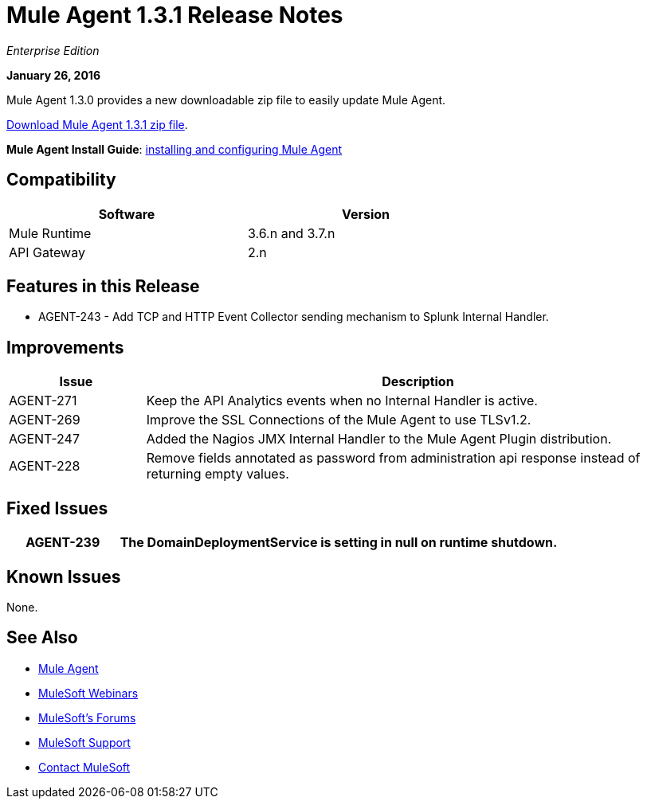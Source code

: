 = Mule Agent 1.3.1 Release Notes
:keywords: mule, agent, 1.3, release notes

_Enterprise Edition_

*January 26, 2016*

Mule Agent 1.3.0 provides a new downloadable zip file to easily update Mule Agent.

link:http://mule-agent.s3.amazonaws.com/1.3.1/mule-agent-1.3.1.zip[Download Mule Agent 1.3.1 zip file].

*Mule Agent Install Guide*: link:/runtime-manager/installing-and-configuring-mule-agent[installing and configuring Mule Agent]

== Compatibility

[width="70%",cols="50a,50a",options="header"]
|===
|Software|Version
|Mule Runtime|3.6.n and 3.7.n
|API Gateway|2.n
|===

== Features in this Release

* AGENT-243 - Add TCP and HTTP Event Collector sending mechanism to Splunk Internal Handler.

== Improvements

[width="100%",cols="20a,80a",options="header"]
|===
|Issue|Description
|AGENT-271 |Keep the API Analytics events when no Internal Handler is active.
|AGENT-269 |Improve the SSL Connections of the Mule Agent to use TLSv1.2.
|AGENT-247 |Added the Nagios JMX Internal Handler to the Mule Agent Plugin distribution.
|AGENT-228 |Remove fields annotated as password from administration api response instead of returning empty values.
|===

== Fixed Issues

[width="100%",cols="20a,80a",options="header"]
|===
|AGENT-239 |The DomainDeploymentService is setting in null on runtime shutdown.
|===

== Known Issues

None.

== See Also

* link:/runtime-manager/mule-agent[Mule Agent]
* link:https://www.mulesoft.com/webinars[MuleSoft Webinars]
* link:http://forums.mulesoft.com[MuleSoft's Forums]
* link:https://www.mulesoft.com/support-and-services/mule-esb-support-license-subscription[MuleSoft Support]
* mailto:support@mulesoft.com[Contact MuleSoft]
